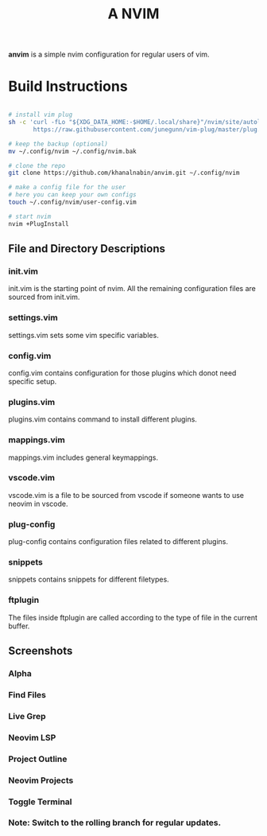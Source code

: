 #+TITLE: A NVIM
*anvim* is a simple nvim configuration for regular users of vim.
* Build Instructions
#+BEGIN_SRC bash

# install vim plug 
sh -c 'curl -fLo "${XDG_DATA_HOME:-$HOME/.local/share}"/nvim/site/autoload/plug.vim --create-dirs \
       https://raw.githubusercontent.com/junegunn/vim-plug/master/plug.vim'

# keep the backup (optional)
mv ~/.config/nvim ~/.config/nvim.bak

# clone the repo
git clone https://github.com/khanalnabin/anvim.git ~/.config/nvim

# make a config file for the user
# here you can keep your own configs
touch ~/.config/nvim/user-config.vim

# start nvim
nvim +PlugInstall

#+END_SRC

** File and Directory Descriptions

*** init.vim
init.vim is the starting point of nvim. All the remaining configuration files 
are sourced from init.vim.

*** settings.vim
settings.vim sets some vim specific variables.

*** config.vim
config.vim contains configuration for those plugins which donot need specific setup. 

*** plugins.vim
plugins.vim contains command to install different plugins.

*** mappings.vim
mappings.vim includes general keymappings. 

*** vscode.vim
vscode.vim is a file to be sourced from vscode if someone wants to use neovim in vscode.

*** plug-config
plug-config contains configuration files related to different plugins.

*** snippets
snippets contains snippets for different filetypes.

*** ftplugin
The files  inside ftplugin are called according to the type of file in the current buffer.

** Screenshots 
*** Alpha
[[./screenshots/alpha.png]]
*** Find Files
[[./screenshots/find-files.png]]
*** Live Grep 
[[./screenshots/live-grep.png]]
*** Neovim LSP
[[./screenshots/lsp.png]]
*** Project Outline
[[./screenshots/outline.png]]
*** Neovim Projects
[[./screenshots/projects.png]]
*** Toggle Terminal
[[./screenshots/toggleterm.png]]

*** Note: Switch to the rolling branch for regular updates.
